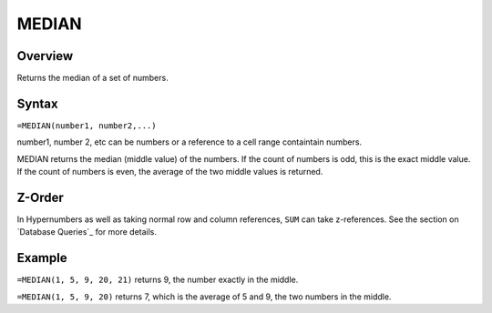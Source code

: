 ======
MEDIAN
======

Overview
--------

Returns the median of a set of numbers.

Syntax
------

``=MEDIAN(number1, number2,...)``

number1, number 2, etc can be numbers or a reference to a cell range containtain numbers.

MEDIAN returns the median (middle value) of the numbers. If the count of numbers is odd, this is the exact middle value. If the count of numbers is even, the average of the two middle values is returned.

Z-Order
-------

In Hypernumbers as well as taking normal row and column references, ``SUM`` can take z-references. See the section on `Database Queries`_ for more details.

Example
-------

``=MEDIAN(1, 5, 9, 20, 21)`` returns 9, the number exactly in the middle.

``=MEDIAN(1, 5, 9, 20)`` returns 7, which is the average of 5 and 9, the two numbers in the middle.
